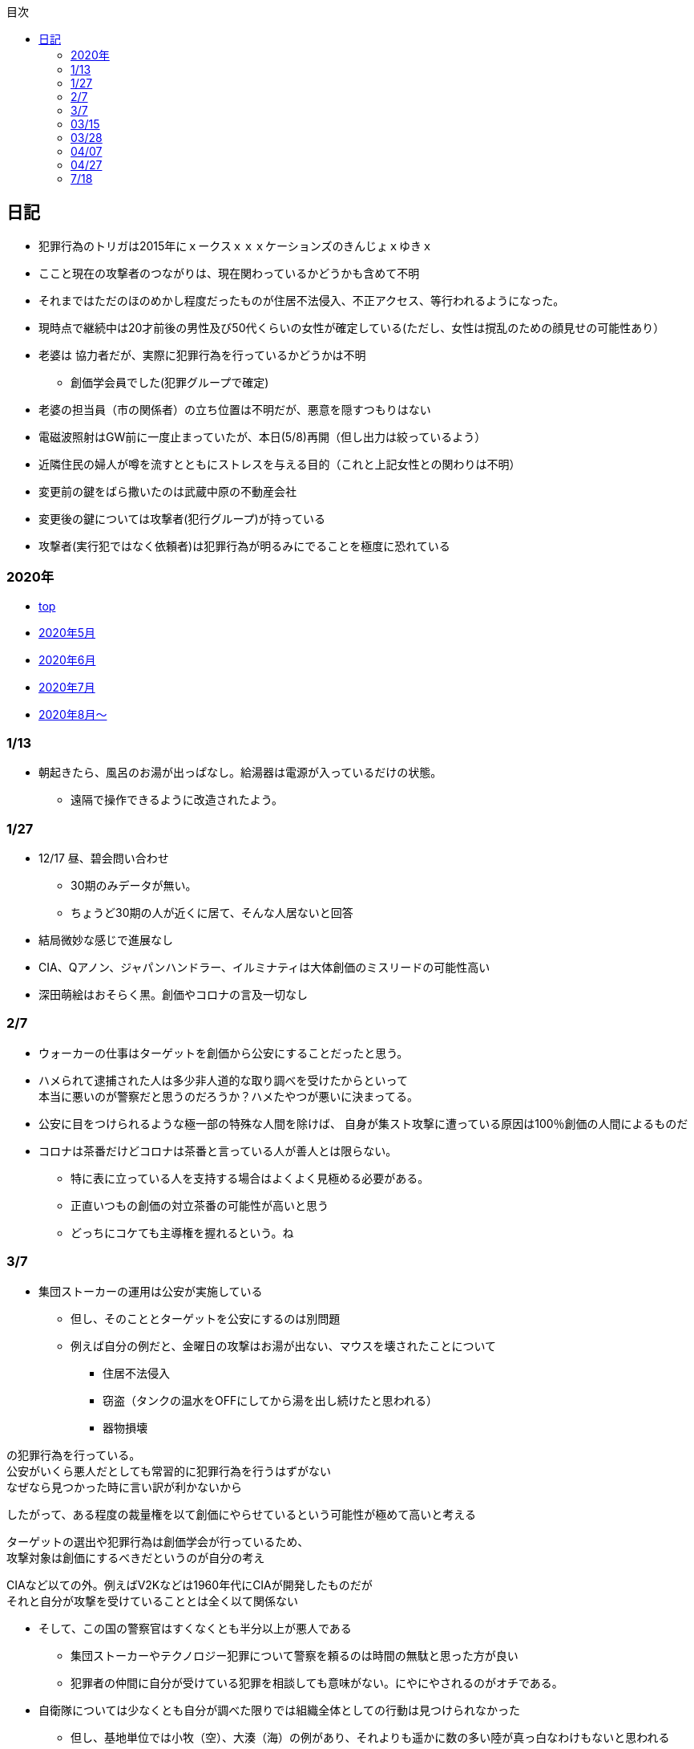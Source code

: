 :lang: ja
:doctype: book
:toc: left
:toclevels: 3
:toc-title: 目次
:secnums:
:secnumlevels: 4
:imagesdir: ./images
:icons: font
:source-highlighter: coderay
:cache-uri: "./cache.manifest"


== 日記
* 犯罪行為のトリガは2015年にｘークスｘｘｘケーションズのきんじょｘゆきｘ
* ここと現在の攻撃者のつながりは、現在関わっているかどうかも含めて不明
* それまではただのほのめかし程度だったものが住居不法侵入、不正アクセス、等行われるようになった。
* 現時点で継続中は20才前後の男性及び50代くらいの女性が確定している(ただし、女性は撹乱のための顔見せの可能性あり）
* 老婆は [line-through]#協力者だが、実際に犯罪行為を行っているかどうかは不明# 
** 創価学会員でした(犯罪グループで確定)
* 老婆の担当員（市の関係者）の立ち位置は不明だが、悪意を隠すつもりはない
* 電磁波照射はGW前に一度止まっていたが、本日(5/8)再開（但し出力は絞っているよう）
* 近隣住民の婦人が噂を流すとともにストレスを与える目的（これと上記女性との関わりは不明）
* 変更前の鍵をばら撒いたのは武蔵中原の不動産会社
* 変更後の鍵については攻撃者(犯行グループ)が持っている
* 攻撃者(実行犯ではなく依頼者)は犯罪行為が明るみにでることを極度に恐れている

=== 2020年
* link:index.html[top]
* link:2005record.html[2020年5月]
* link:2006record.html[2020年6月]
* link:2007record.html[2020年7月]
* link:2008record.html[2020年8月〜]

=== 1/13
* 朝起きたら、風呂のお湯が出っぱなし。給湯器は電源が入っているだけの状態。
** 遠隔で操作できるように改造されたよう。

=== 1/27
* 12/17 昼、碧会問い合わせ
** 30期のみデータが無い。
** ちょうど30期の人が近くに居て、そんな人居ないと回答 +
* 結局微妙な感じで進展なし

* CIA、Qアノン、ジャパンハンドラー、イルミナティは大体創価のミスリードの可能性高い
* 深田萌絵はおそらく黒。創価やコロナの言及一切なし

=== 2/7
* ウォーカーの仕事はターゲットを創価から公安にすることだったと思う。
* ハメられて逮捕された人は多少非人道的な取り調べを受けたからといって +
本当に悪いのが警察だと思うのだろうか？ハメたやつが悪いに決まってる。
* 公安に目をつけられるような極一部の特殊な人間を除けば、
自身が集スト攻撃に遭っている原因は100％創価の人間によるものだ
* コロナは茶番だけどコロナは茶番と言っている人が善人とは限らない。
** 特に表に立っている人を支持する場合はよくよく見極める必要がある。
** 正直いつもの創価の対立茶番の可能性が高いと思う
** どっちにコケても主導権を握れるという。ね

=== 3/7
* 集団ストーカーの運用は公安が実施している
** 但し、そのこととターゲットを公安にするのは別問題
** 例えば自分の例だと、金曜日の攻撃はお湯が出ない、マウスを壊されたことについて
*** 住居不法侵入
*** 窃盗（タンクの温水をOFFにしてから湯を出し続けたと思われる）
*** 器物損壊

の犯罪行為を行っている。 +
公安がいくら悪人だとしても常習的に犯罪行為を行うはずがない +
なぜなら見つかった時に言い訳が利かないから

したがって、ある程度の裁量権を以て創価にやらせているという可能性が極めて高いと考える

ターゲットの選出や犯罪行為は創価学会が行っているため、 + 
攻撃対象は創価にするべきだというのが自分の考え 

CIAなど以ての外。例えばV2Kなどは1960年代にCIAが開発したものだが +
それと自分が攻撃を受けていることとは全く以て関係ない

* そして、この国の警察官はすくなくとも半分以上が悪人である 
** 集団ストーカーやテクノロジー犯罪について警察を頼るのは時間の無駄と思った方が良い
** 犯罪者の仲間に自分が受けている犯罪を相談しても意味がない。にやにやされるのがオチである。
* 自衛隊については少なくとも自分が調べた限りでは組織全体としての行動は見つけられなかった
** 但し、基地単位では小牧（空）、大湊（海）の例があり、それよりも遥かに数の多い陸が真っ白なわけもないと思われる

* コロナ茶番は創価が仕掛けたものだが、政治家や医療従事者が軒並み茶番を煽るようなことをしている
* これはすでに1990年代で1兆円とも言われていた創価の資本力から来る金で買収されたというのもあるが、単純に思考盗聴を含むテクノロジー犯罪や集団ストーカーでやむなく創価側に下ったものも居ると思われる
* 創価学会員は、以下に分類出来ると考える

1. もともと一般人だったものが、途中から犯罪行為を知らずに創価に入信したもの
2. もともと一般人だったものが、途中から犯罪行為を知って創価に入信したもの
3. 生まれたときから学会員で犯罪を犯罪と認識していないもの
4. 女性会員で、集ストはまだしも殺人などの凶悪な行為については生理的嫌悪感を示すもの
5. 朝鮮人ないし、韓国人（帰化を含む）

上記の分類は排他でないため、複数に当てはまるものも居るが大体の自分の感覚としては +
1と4以外の属性を持っている会員とは対等な関係での和解は不可能と判断した +
そもそも生物的な種が違うのではないかと思うほど人間性が根本的に異なっているからである

1は概ね40代以上の人間が該当するが、根本的な悪人も居るためアプローチをする場合は注意が必要

* 創価に金、その他の方法で取り込まれた一般人はやたらと猫アピールをするようになる
* 被害者で猫アピールをしているものが居たら十中八九創価側と思ったほうが良い
* 猫が味方かと言えばそんなことは無く、もともと簡単に取り込まれるような人間性であることと +
創価への忠誠心を示すためか、よりひどい攻撃をしてくる場合が多い

* 自民、公明、民主、共産はすべからく悪人集団なので自民がー、公明がーと言っても意味がない
* 大企業も同様。昔のようにKDDIがー、富士通がーと言ったところで、 + 
じゃあ他の大企業が正常かというと全くそんなことはなく、すべからく創価の影響下にある
* もちろん創価の影響が強い、弱いは当然ある。
** IT系は創価企業であるgoogleやtwitterなどは論外だが、それ以外でも軒並み終わっていると考えたほうが良い

* 大沼さんはおそらく奥さんに殺されたのでは？と考えている。
** つまり自分の認識では大沼さんの奥さんは黒

* この攻撃はターゲットが死ぬまで止むことは無い。

* 攻撃を受けたくなければ戦って勝つしかない

* 結局御巣鷹山の件について創価の立ち回りはわからなかった。 +
隠蔽工作に加担しただけなのではないかと推測しているが、、、 +
シナリオ作成までやったかも？

* またPCの画面キャプチャやられてる
* もちろん創価の技術力は低いので +
ネット経由での仕込みでは無い

=== 03/15
* 複数ある被害者の会はどれも偽物工作員が主催している
* 本物被害者はすぐに気づいて離れていく

=== 03/28
* 下の階の住人が超音波攻撃をしかけてきた。302号室は創価で確定

=== 04/07
* 今度は時計。まじでlink:http://jfey7r834tg.livedoor.blog/gang_stalking_manual.pdf[この]通りにやられてる。 +
link:https://web.archive.org/web/20210308131803/https://isitreallyflat.com/esoteric/theories/pdf-manual-for-organized-gang-stalking-operations/[原文]
** 大元のWebarchiveから早速消されとる
** もうまともな情報が入手出来るのは限られた人だけになるかもしれない

=== 04/27
* コンビニでやたら時間かけるおばさん居て10分くらい並んでた +
空いてる店員は創価確定済みでもちろんレジには来ない +
なんかあるなと思ったら案の定で、家に戻るとフローリングにでかい傷

=== 7/18
* もうネタ無い。創価は相変わらず同じことばっかりやってきててあほらしい
